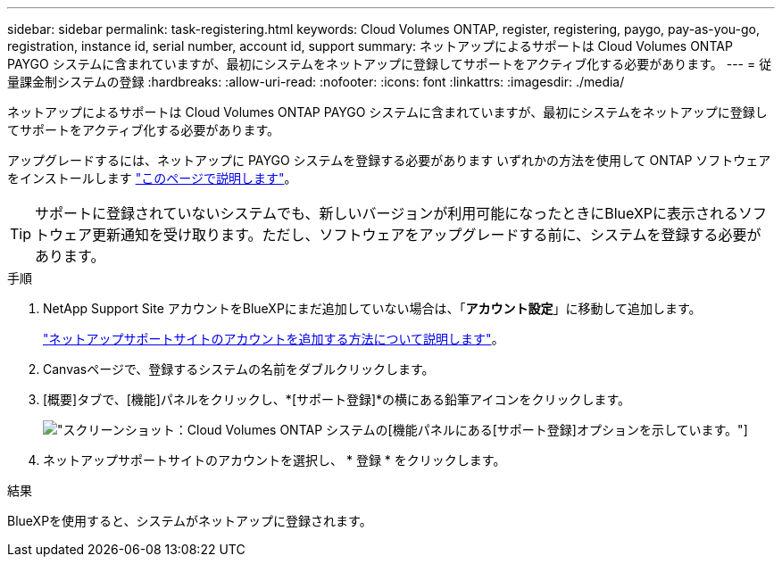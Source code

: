 ---
sidebar: sidebar 
permalink: task-registering.html 
keywords: Cloud Volumes ONTAP, register, registering, paygo, pay-as-you-go, registration, instance id, serial number, account id, support 
summary: ネットアップによるサポートは Cloud Volumes ONTAP PAYGO システムに含まれていますが、最初にシステムをネットアップに登録してサポートをアクティブ化する必要があります。 
---
= 従量課金制システムの登録
:hardbreaks:
:allow-uri-read: 
:nofooter: 
:icons: font
:linkattrs: 
:imagesdir: ./media/


[role="lead"]
ネットアップによるサポートは Cloud Volumes ONTAP PAYGO システムに含まれていますが、最初にシステムをネットアップに登録してサポートをアクティブ化する必要があります。

アップグレードするには、ネットアップに PAYGO システムを登録する必要があります いずれかの方法を使用して ONTAP ソフトウェアをインストールします link:task-updating-ontap-cloud.html["このページで説明します"]。


TIP: サポートに登録されていないシステムでも、新しいバージョンが利用可能になったときにBlueXPに表示されるソフトウェア更新通知を受け取ります。ただし、ソフトウェアをアップグレードする前に、システムを登録する必要があります。

.手順
. NetApp Support Site アカウントをBlueXPにまだ追加していない場合は、「*アカウント設定*」に移動して追加します。
+
https://docs.netapp.com/us-en/cloud-manager-setup-admin/task-adding-nss-accounts.html["ネットアップサポートサイトのアカウントを追加する方法について説明します"^]。

. Canvasページで、登録するシステムの名前をダブルクリックします。
. [概要]タブで、[機能]パネルをクリックし、*[サポート登録]*の横にある鉛筆アイコンをクリックします。
+
image:screenshot_features_support_registration_2.png["スクリーンショット：Cloud Volumes ONTAP システムの[機能]パネルにある[サポート登録]オプションを示しています。"]

. ネットアップサポートサイトのアカウントを選択し、 * 登録 * をクリックします。


.結果
BlueXPを使用すると、システムがネットアップに登録されます。
